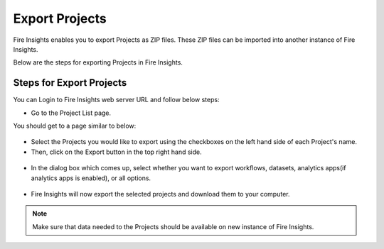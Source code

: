 Export Projects
==============

Fire Insights enables you to export Projects as ZIP files. These ZIP files can be imported into another instance of Fire Insights.

Below are the steps for exporting Projects in Fire Insights.


Steps for Export Projects
-----

You can Login to Fire Insights web server URL and follow below steps:

* Go to the Project List page.

You should get to a page similar to below: 


 .. figure:: ../../_assets/user-guide/export-import/applicationpage.png
   :alt: userguide
   :width: 70%


* Select the Projects you would like to export using the checkboxes on the left hand side of each Project's name. 
* Then, click on the Export button in the top right hand side. 

 .. figure:: ../../_assets/user-guide/export-import/application.png
     :alt: userguide
     :width: 70%


* In the dialog box which comes up, select whether you want to export workflows, datasets, analytics apps(if analytics apps is enabled), or all options.

 .. figure:: ../../_assets/user-guide/export-import/exportcomp.png
     :alt: userguide
     :width: 70%
     
     
* Fire Insights will now export the selected projects and download them to your computer.

  .. figure:: ../../_assets/user-guide/export-import/export-info.png
     :alt: userguide
     :width: 70%
  
.. note:: Make sure that data needed to the Projects should be available on new instance of Fire Insights.     
     
    

